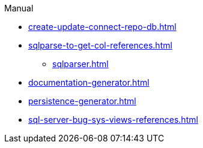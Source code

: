 .Manual
* xref:create-update-connect-repo-db.adoc[]
* xref:sqlparse-to-get-col-references.adoc[]
** xref:sqlparser.adoc[]
* xref:documentation-generator.adoc[]
* xref:persistence-generator.adoc[]
* xref:sql-server-bug-sys-views-references.adoc[]
